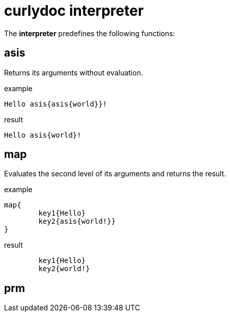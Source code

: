= curlydoc interpreter

The **interpreter** predefines the following functions:

== asis

Returns its arguments without evaluation.

.example
....
Hello asis{asis{world}}!
....

.result
....
Hello asis{world}!
....

== map

Evaluates the second level of its arguments and returns the result.

.example
....
map{
	key1{Hello}
	key2{asis{world!}}
}
....

.result
....
	key1{Hello}
	key2{world!}
....

== prm

// TODO: